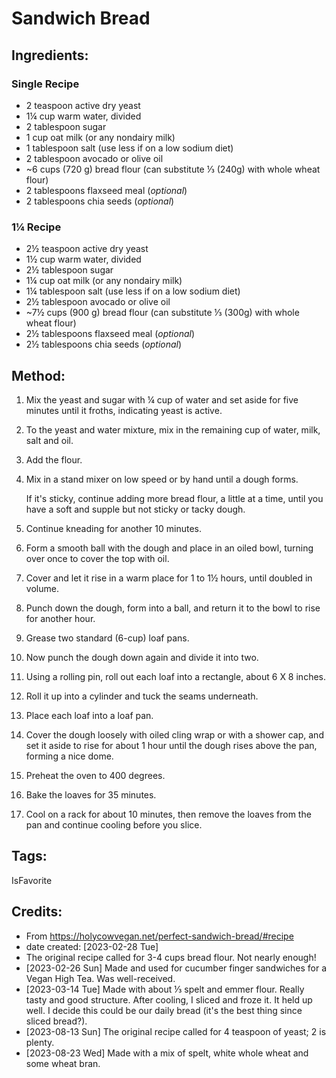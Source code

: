 #+STARTUP: showeverything
* Sandwich Bread
** Ingredients:
*** Single Recipe
- 2 teaspoon active dry yeast
- 1¼ cup warm water, divided
- 2 tablespoon sugar
- 1 cup oat milk (or any nondairy milk)
- 1 tablespoon salt (use less if on a low sodium diet)
- 2 tablespoon avocado or olive oil
- ~6 cups (720 g) bread flour (can substitute ⅓ (240g) with whole wheat flour)
- 2 tablespoons flaxseed meal (/optional/)
- 2 tablespoons chia seeds (/optional/)
*** 1¼ Recipe
- 2½ teaspoon active dry yeast
- 1½ cup warm water, divided
- 2½ tablespoon sugar
- 1¼ cup oat milk (or any nondairy milk)
- 1¼ tablespoon salt (use less if on a low sodium diet)
- 2½ tablespoon avocado or olive oil
- ~7½ cups (900 g) bread flour (can substitute ⅓ (300g) with whole wheat flour)
- 2½ tablespoons flaxseed meal (/optional/)
- 2½ tablespoons chia seeds (/optional/)
** Method:
1. Mix the yeast and sugar with ¼ cup of water and set aside for five minutes until it froths, indicating yeast is active.
2. To the yeast and water mixture, mix in the remaining cup of water, milk, salt and oil.
3. Add the flour.
4. Mix in a stand mixer on low speed or by hand until a dough forms.
   #+begin_note
   If it's sticky, continue adding more bread flour, a little at a time, until you have a soft and supple but not sticky or tacky dough.
   #+end_note
6. Continue kneading for another 10 minutes.
7. Form a smooth ball with the dough and place in an oiled bowl, turning over once to cover the top with oil.
8. Cover and let it rise in a warm place for 1 to 1½ hours, until doubled in volume.
9. Punch down the dough, form into a ball, and return it to the bowl to rise for another hour.
10. Grease two standard (6-cup) loaf pans.
11. Now punch the dough down again and divide it into two.
12. Using a rolling pin, roll out each loaf into a rectangle, about 6 X 8 inches.
13. Roll it up into a cylinder and tuck the seams underneath.
14. Place each loaf into a loaf pan.
15. Cover the dough loosely with oiled cling wrap or with a shower cap, and set it aside to rise for about 1 hour until the dough rises above the pan, forming a nice dome.
16. Preheat the oven to 400 degrees.
17. Bake the loaves for 35 minutes.
18. Cool on a rack for about 10 minutes, then remove the loaves from the pan and continue cooling before you slice.
** Tags:
IsFavorite
** Credits:
- From https://holycowvegan.net/perfect-sandwich-bread/#recipe
- date created: [2023-02-28 Tue]
- The original recipe called for 3-4 cups bread flour. Not nearly enough!
- [2023-02-26 Sun] Made and used for cucumber finger sandwiches for a Vegan High Tea. Was well-received.
- [2023-03-14 Tue] Made with about ⅓ spelt and emmer flour. Really tasty and good structure. After cooling, I sliced and froze it. It held up well. I decide this could be our daily bread (it's the best thing since sliced bread?).
- [2023-08-13 Sun] The original recipe called for 4 teaspoon of yeast; 2 is plenty.
- [2023-08-23 Wed] Made with a mix of spelt, white whole wheat and some wheat bran.

